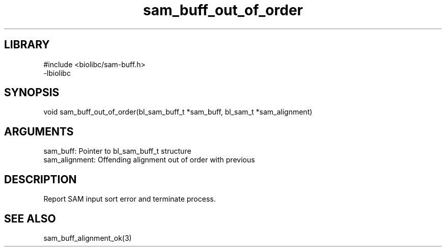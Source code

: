 \" Generated by c2man from sam_buff_out_of_order.c
.TH sam_buff_out_of_order 3

.SH LIBRARY
\" Indicate #includes, library name, -L and -l flags
.nf
.na
#include <biolibc/sam-buff.h>
-lbiolibc
.ad
.fi

\" Convention:
\" Underline anything that is typed verbatim - commands, etc.
.SH SYNOPSIS
.PP
.nf 
.na
void    sam_buff_out_of_order(bl_sam_buff_t *sam_buff, bl_sam_t *sam_alignment)
.ad
.fi

.SH ARGUMENTS
.nf
.na
sam_buff:   Pointer to bl_sam_buff_t structure
sam_alignment:  Offending alignment out of order with previous
.ad
.fi

.SH DESCRIPTION

Report SAM input sort error and terminate process.

.SH SEE ALSO

sam_buff_alignment_ok(3)

